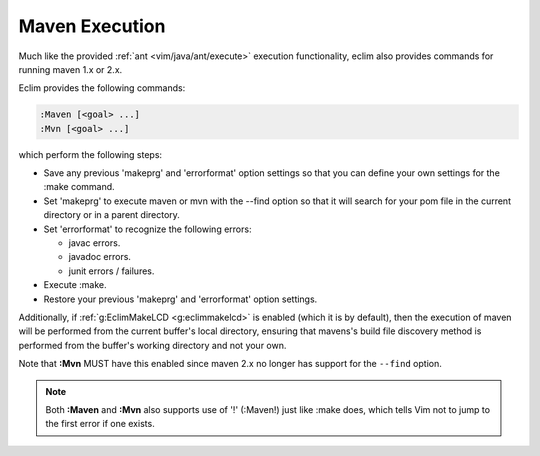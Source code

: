 .. Copyright (C) 2005 - 2008  Eric Van Dewoestine

   This program is free software: you can redistribute it and/or modify
   it under the terms of the GNU General Public License as published by
   the Free Software Foundation, either version 3 of the License, or
   (at your option) any later version.

   This program is distributed in the hope that it will be useful,
   but WITHOUT ANY WARRANTY; without even the implied warranty of
   MERCHANTABILITY or FITNESS FOR A PARTICULAR PURPOSE.  See the
   GNU General Public License for more details.

   You should have received a copy of the GNU General Public License
   along with this program.  If not, see <http://www.gnu.org/licenses/>.

.. _vim/java/maven/execute:

Maven Execution
===============

.. _\:Maven:

.. _\:Mvn:

Much like the provided :ref:`ant <vim/java/ant/execute>` execution
functionality, eclim also provides commands for running maven 1.x or 2.x.

Eclim provides the following commands\:

.. code-block:: vim

  :Maven [<goal> ...]
  :Mvn [<goal> ...]

which perform the following steps\:

- Save any previous 'makeprg' and 'errorformat' option settings so that
  you can define your own settings for the :make command.
- Set 'makeprg' to execute maven or mvn with the --find option so that it
  will search for your pom file in the current directory or in a parent
  directory.
- Set 'errorformat' to recognize the following errors\:

  - javac errors.
  - javadoc errors.
  - junit errors / failures.
- Execute :make.
- Restore your previous 'makeprg' and 'errorformat' option settings.

Additionally, if :ref:`g:EclimMakeLCD <g:eclimmakelcd>` is enabled (which it is
by default), then the execution of maven will be performed from the current
buffer's local directory, ensuring that mavens's build file discovery method is
performed from the buffer's working directory and not your own.

Note that **:Mvn** MUST have this enabled since maven 2.x no
longer has support for the ``--find`` option.

.. note::

  Both **:Maven** and **:Mvn** also supports use of '!' (:Maven!) just like
  :make does, which tells Vim not to jump to the first error if one exists.
